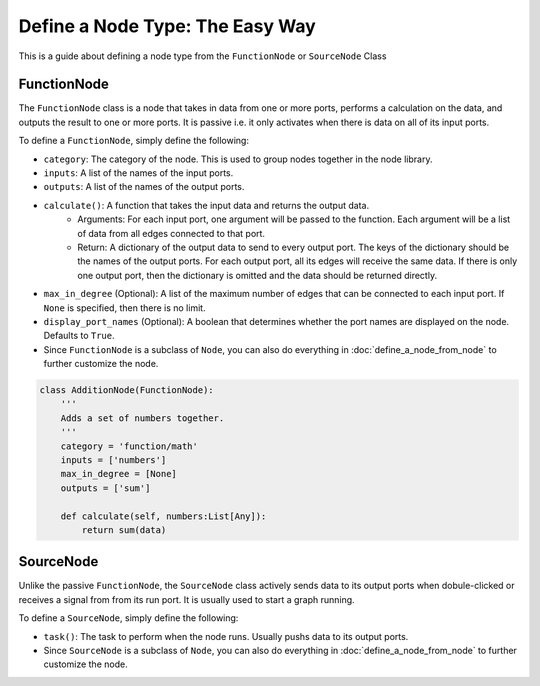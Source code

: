 Define a Node Type: The Easy Way
==================================================================

This is a guide about defining a node type from the ``FunctionNode`` or ``SourceNode`` Class

FunctionNode
------------

The ``FunctionNode`` class is a node that takes in data from one or more ports, performs a calculation on the data, and outputs the result to one or more ports. It is passive i.e. it only activates when there is data on all of its input ports.

To define a ``FunctionNode``, simply define the following:

-  ``category``: The category of the node. This is used to group nodes together in the node library.
-  ``inputs``: A list of the names of the input ports.
-  ``outputs``: A list of the names of the output ports.
-  ``calculate()``: A function that takes the input data and returns the output data.
    * Arguments: For each input port, one argument will be passed to the function. Each argument will be a list of data from all edges connected to that port. 
    * Return: A dictionary of the output data to send to every output port. The keys of the dictionary should be the names of the output ports. For each output port, all its edges will receive the same data. If there is only one output port, then the dictionary is omitted and the data should be returned directly.

-   ``max_in_degree`` (Optional): A list of the maximum number of edges that can be connected to each input port. If ``None`` is specified, then there is no limit.
-   ``display_port_names`` (Optional): A boolean that determines whether the port names are displayed on the node. Defaults to ``True``.
-   Since ``FunctionNode`` is a subclass of ``Node``, you can also do everything in :doc:`define_a_node_from_node` to further customize the node.

.. code-block:: python

    class AdditionNode(FunctionNode):
        '''
        Adds a set of numbers together.
        '''
        category = 'function/math'
        inputs = ['numbers']
        max_in_degree = [None]
        outputs = ['sum']

        def calculate(self, numbers:List[Any]):
            return sum(data)

.. image:: https://i.imgur.com/sAq1jNW.png
    :align: center

SourceNode
-----------------

Unlike the passive ``FunctionNode``, the ``SourceNode`` class actively sends data to its output ports when dobule-clicked or receives a signal from from its run port. It is usually used to start a graph running.

To define a ``SourceNode``, simply define the following:

-  ``task()``: The task to perform when the node runs. Usually pushs data to its output ports.

-  Since ``SourceNode`` is a subclass of ``Node``, you can also do everything in :doc:`define_a_node_from_node` to further customize the node.
